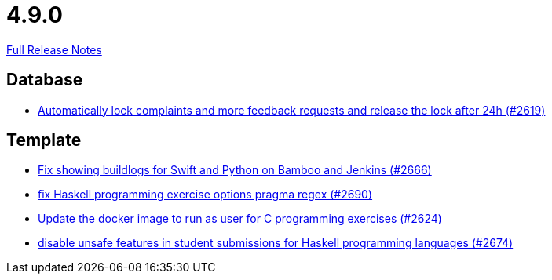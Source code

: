 // SPDX-FileCopyrightText: 2023 Artemis Changelog Contributors
//
// SPDX-License-Identifier: CC-BY-SA-4.0

= 4.9.0

link:https://github.com/ls1intum/Artemis/releases/tag/4.9.0[Full Release Notes]

== Database

* link:https://www.github.com/ls1intum/Artemis/commit/754f28a3079e4e23926ac7c6d8925b14062ccc29/[Automatically lock complaints and more feedback requests and release the lock after 24h (#2619)]


== Template

* link:https://www.github.com/ls1intum/Artemis/commit/357a2ce3c686b5cbeb7d39448120f9ba30d6c30e/[Fix showing buildlogs for Swift and Python on Bamboo and Jenkins (#2666)]
* link:https://www.github.com/ls1intum/Artemis/commit/608259d23c5253fda54235409cf122a965fa4a20/[fix Haskell programming exercise options pragma regex (#2690)]
* link:https://www.github.com/ls1intum/Artemis/commit/f782e9daecb97694441dc6113ea0f0fa1c13150f/[Update the docker image to run as user for C programming exercises (#2624)]
* link:https://www.github.com/ls1intum/Artemis/commit/e7f26d11ba51124a67d6c6f26b73471d2f923865/[disable unsafe features in student submissions for Haskell programming languages (#2674)]
